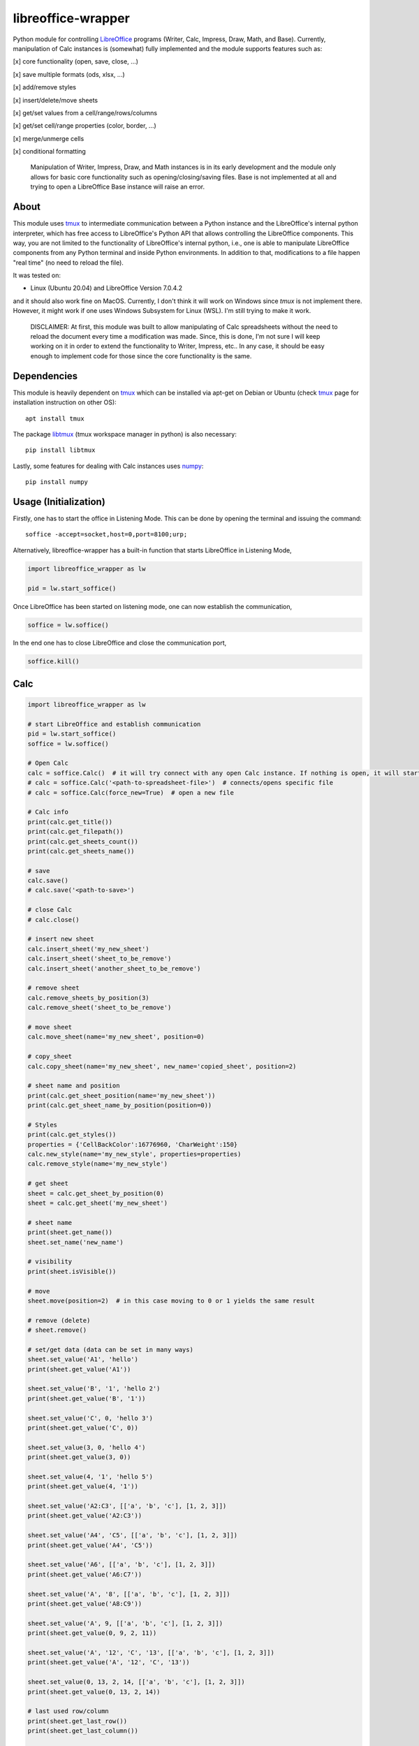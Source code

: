 ===================
libreoffice-wrapper
===================

Python module for controlling `LibreOffice`_ programs (Writer, Calc, Impress, Draw, Math, and Base). Currently, manipulation of Calc instances is (somewhat) fully implemented and the module supports features such as:

[x] core functionality (open, save, close, ...)

[x] save multiple formats (ods, xlsx, ...)

[x] add/remove styles

[x] insert/delete/move sheets

[x] get/set values from a cell/range/rows/columns

[x] get/set cell/range properties (color, border, ...)

[x] merge/unmerge cells

[x] conditional formatting

 Manipulation of Writer, Impress, Draw, and Math instances is in its early development and the module only allows for basic core functionality such as opening/closing/saving files. Base is not implemented at all and trying to open a LibreOffice Base instance will raise an error.

About
==========

This module uses `tmux`_ to intermediate communication between a Python instance and the LibreOffice's internal python interpreter, which has free access to LibreOffice's Python API that allows controlling the LibreOffice components. This way, you are not limited to the functionality of LibreOffice's internal python, i.e., one is able to manipulate LibreOffice components from any Python terminal and inside Python environments. In addition to that, modifications to a file happen "real time" (no need to reload the file).

It was tested on:

- Linux (Ubuntu 20.04) and LibreOffice Version 7.0.4.2

and it should also work fine on MacOS. Currently, I don't think it will work on Windows since `tmux` is not implement there. However, it might work if one uses Windows Subsystem for Linux (WSL). I'm still trying to make it work.

 DISCLAIMER: At first, this module was built to allow manipulating of Calc spreadsheets without the need to reload the document every time a modification was made. Since, this is done, I'm not sure I will keep working on it in order to extend the functionality to Writer, Impress, etc.. In any case, it should be easy enough to implement code for those since the core functionality is the same.


Dependencies
=============

This module is heavily dependent on `tmux`_ which can be installed via apt-get on Debian or Ubuntu (check `tmux`_ page for installation instruction on other OS)::

  apt install tmux

The package `libtmux`_ (tmux workspace manager in python) is also necessary::

  pip install libtmux

Lastly, some features for dealing with Calc instances uses `numpy`_::

  pip install numpy


Usage (Initialization)
=======================

Firstly, one has to start the office in Listening Mode. This can be done by opening the terminal and issuing the command::

  soffice -accept=socket,host=0,port=8100;urp;

Alternatively, libreoffice-wrapper has a built-in function that starts LibreOffice in Listening Mode,

.. code-block:: python

    import libreoffice_wrapper as lw

    pid = lw.start_soffice()


.. The function :python:`lw.start_soffice()` returns the pid of the process. Note that, this function starts a ``tmux`` session called ``libreoffice-wrapper`` with a window named ``soffice``, which can be accessed on a different terminal via ``tmux``. In addition to that, ```lw.start_soffice()``` searches for LibreOffice in the default folder ``/opt/libreoffice7.0``. If LibreOffice is installed in a different folder, it must be passed as an argument of the function ```lw.start_soffice(folder=<path-to-libreoffice>)```.

Once LibreOffice has been started on listening mode, one can now establish the communication,

.. code-block:: python

  soffice = lw.soffice()

.. where `lw.soffice()` starts a `tmux` session `'libreoffice-wrapper'` with a window named `'python'`, with opens the internal LibreOffice's Python interpreter. After that, the `soffice` object manages to communicate to LibreOffice through this Python instance opened in this `tmux` window.

In the end one has to close LibreOffice and close the communication port,

.. code-block:: python

  soffice.kill()

.. which just ends the `tmux` session.

Calc
========

.. code-block:: python

  import libreoffice_wrapper as lw

  # start LibreOffice and establish communication
  pid = lw.start_soffice()
  soffice = lw.soffice()

  # Open Calc
  calc = soffice.Calc()  # it will try connect with any open Calc instance. If nothing is open, it will start a new spreadsheet
  # calc = soffice.Calc('<path-to-spreadsheet-file>')  # connects/opens specific file
  # calc = soffice.Calc(force_new=True)  # open a new file

  # Calc info
  print(calc.get_title())
  print(calc.get_filepath())
  print(calc.get_sheets_count())
  print(calc.get_sheets_name())

  # save
  calc.save()
  # calc.save('<path-to-save>')

  # close Calc
  # calc.close()

  # insert new sheet
  calc.insert_sheet('my_new_sheet')
  calc.insert_sheet('sheet_to_be_remove')
  calc.insert_sheet('another_sheet_to_be_remove')

  # remove sheet
  calc.remove_sheets_by_position(3)
  calc.remove_sheet('sheet_to_be_remove')

  # move sheet
  calc.move_sheet(name='my_new_sheet', position=0)

  # copy_sheet
  calc.copy_sheet(name='my_new_sheet', new_name='copied_sheet', position=2)

  # sheet name and position
  print(calc.get_sheet_position(name='my_new_sheet'))
  print(calc.get_sheet_name_by_position(position=0))

  # Styles
  print(calc.get_styles())
  properties = {'CellBackColor':16776960, 'CharWeight':150}
  calc.new_style(name='my_new_style', properties=properties)
  calc.remove_style(name='my_new_style')

  # get sheet
  sheet = calc.get_sheet_by_position(0)
  sheet = calc.get_sheet('my_new_sheet')

  # sheet name
  print(sheet.get_name())
  sheet.set_name('new_name')

  # visibility
  print(sheet.isVisible())

  # move
  sheet.move(position=2)  # in this case moving to 0 or 1 yields the same result

  # remove (delete)
  # sheet.remove()

  # set/get data (data can be set in many ways)
  sheet.set_value('A1', 'hello')
  print(sheet.get_value('A1'))

  sheet.set_value('B', '1', 'hello 2')
  print(sheet.get_value('B', '1'))

  sheet.set_value('C', 0, 'hello 3')
  print(sheet.get_value('C', 0))

  sheet.set_value(3, 0, 'hello 4')
  print(sheet.get_value(3, 0))

  sheet.set_value(4, '1', 'hello 5')
  print(sheet.get_value(4, '1'))

  sheet.set_value('A2:C3', [['a', 'b', 'c'], [1, 2, 3]])
  print(sheet.get_value('A2:C3'))

  sheet.set_value('A4', 'C5', [['a', 'b', 'c'], [1, 2, 3]])
  print(sheet.get_value('A4', 'C5'))

  sheet.set_value('A6', [['a', 'b', 'c'], [1, 2, 3]])
  print(sheet.get_value('A6:C7'))

  sheet.set_value('A', '8', [['a', 'b', 'c'], [1, 2, 3]])
  print(sheet.get_value('A8:C9'))

  sheet.set_value('A', 9, [['a', 'b', 'c'], [1, 2, 3]])
  print(sheet.get_value(0, 9, 2, 11))

  sheet.set_value('A', '12', 'C', '13', [['a', 'b', 'c'], [1, 2, 3]])
  print(sheet.get_value('A', '12', 'C', '13'))

  sheet.set_value(0, 13, 2, 14, [['a', 'b', 'c'], [1, 2, 3]])
  print(sheet.get_value(0, 13, 2, 14))

  # last used row/column
  print(sheet.get_last_row())
  print(sheet.get_last_column())

  # saving modifications
  calc.save()

  # close Calc
  calc.close()

  # close LibreOffice/communication
  soffice.kill()




Writer, Impress, Draw, Math and Base
======================================

Manipulation of Writer, Impress, Draw, and Math instances is in its early development and the module only allows for basic core functionality such as opening/closing/saving files. Base is not implemented at all and trying to open a LibreOffice Base instance will raise an error.

.. code-block:: python

  import libreoffice_wrapper as lw

  # start LibreOffice and establish communication
  pid = lw.start_soffice()
  soffice = lw.soffice()

  # Writer
  writer = soffice.Writer()
  writer.save()
  writer.close()

  # Impress
  impress = soffice.Impress()
  impress.save()
  impress.close()

  # Draw
  draw = soffice.Draw()
  draw.save()
  draw.close()

  # Math
  math = soffice.Math()
  math.save()
  math.close()

  # close LibreOffice/communication
  soffice.kill()



.. _tmux: https://github.com/tmux/tmux/wiki
.. _LibreOffice: https://www.libreoffice.org/
.. _libtmux: https://github.com/tmux-python/libtmux
.. _numpy: https://numpy.org/
